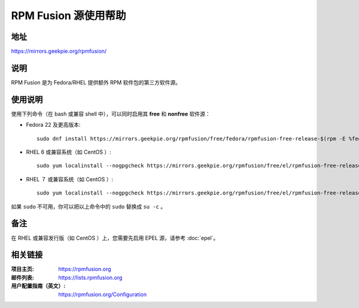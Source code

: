 ========================
RPM Fusion 源使用帮助
========================

地址
====

https://mirrors.geekpie.org/rpmfusion/

说明
====

RPM Fusion 是为 Fedora/RHEL 提供额外 RPM 软件包的第三方软件源。

使用说明
========

使用下列命令（在 bash 或兼容 shell 中），可以同时启用其 **free** 和 **nonfree** 软件源：

- Fedora 22 及更高版本::

    sudo dnf install https://mirrors.geekpie.org/rpmfusion/free/fedora/rpmfusion-free-release-$(rpm -E %fedora).noarch.rpm https://mirrors.geekpie.org/rpmfusion/nonfree/fedora/rpmfusion-nonfree-release-$(rpm -E %fedora).noarch.rpm

- RHEL 6 或兼容系统（如 CentOS ）::

    sudo yum localinstall --nogpgcheck https://mirrors.geekpie.org/rpmfusion/free/el/rpmfusion-free-release-6.noarch.rpm https://mirrors.geekpie.org/rpmfusion/nonfree/el/rpmfusion-nonfree-release-6.noarch.rpm

- RHEL ７ 或兼容系统（如 CentOS ）::

    sudo yum localinstall --nogpgcheck https://mirrors.geekpie.org/rpmfusion/free/el/rpmfusion-free-release-7.noarch.rpm https://mirrors.geekpie.org/rpmfusion/nonfree/el/rpmfusion-nonfree-release-7.noarch.rpm

如果 ``sudo`` 不可用，你可以把以上命令中的 ``sudo`` 替换成 ``su -c`` 。

备注
====

在 RHEL 或兼容发行版（如 CentOS ）上，您需要先启用 EPEL 源，请参考 :doc:`epel`。

相关链接
========

:项目主页: https://rpmfusion.org
:邮件列表: https://lists.rpmfusion.org
:用户配置指南（英文）: https://rpmfusion.org/Configuration
